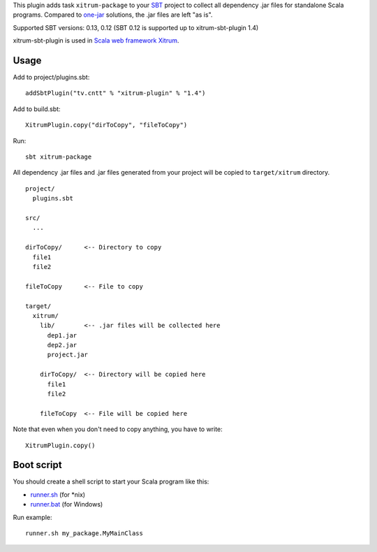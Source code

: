 This plugin adds task ``xitrum-package`` to your `SBT <http://www.scala-sbt.org/>`_
project to collect all dependency .jar files for standalone Scala programs. Compared to
`one-jar <http://www.scala-sbt.org/release/docs/Community/Community-Plugins#one-jar-plugins>`_
solutions, the .jar files are left "as is".

Supported SBT versions: 0.13, 0.12 (SBT 0.12 is supported up to xitrum-sbt-plugin 1.4)

xitrum-sbt-plugin is used in `Scala web framework Xitrum <http://ngocdaothanh.github.io/xitrum/>`_.

Usage
-----

Add to project/plugins.sbt:

::

  addSbtPlugin("tv.cntt" % "xitrum-plugin" % "1.4")

Add to build.sbt:

::

  XitrumPlugin.copy("dirToCopy", "fileToCopy")

Run:

::

  sbt xitrum-package

All dependency .jar files and .jar files generated from your project
will be copied to ``target/xitrum`` directory.

::

  project/
    plugins.sbt

  src/
    ...

  dirToCopy/      <-- Directory to copy
    file1
    file2

  fileToCopy      <-- File to copy

  target/
    xitrum/
      lib/        <-- .jar files will be collected here
        dep1.jar
        dep2.jar
        project.jar

      dirToCopy/  <-- Directory will be copied here
        file1
        file2

      fileToCopy  <-- File will be copied here

Note that even when you don't need to copy anything, you have to write:

::

  XitrumPlugin.copy()

Boot script
-----------

You should create a shell script to start your Scala program like this:

* `runner.sh <https://github.com/ngocdaothanh/xitrum-new/blob/master/bin/runner>`_ (for *nix)
* `runner.bat <https://github.com/ngocdaothanh/xitrum-new/blob/master/bin/runner.bat>`_ (for Windows)

Run example:

::

  runner.sh my_package.MyMainClass
